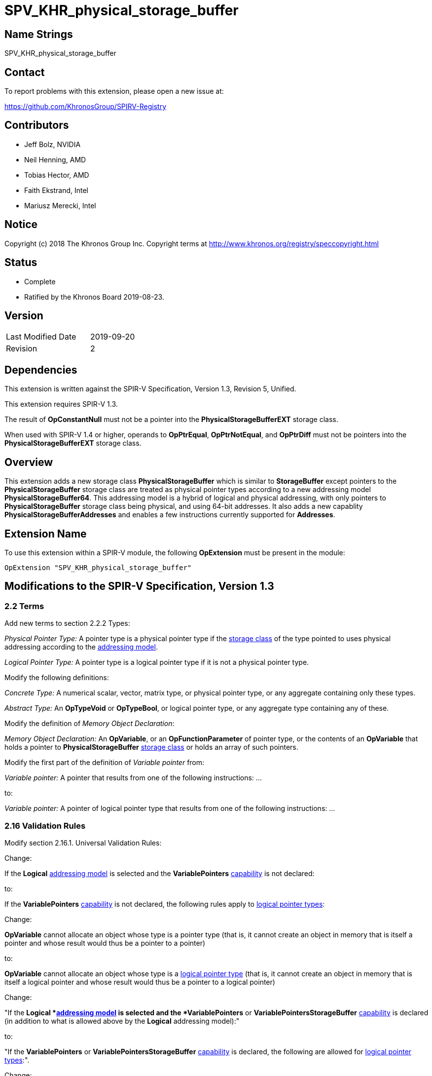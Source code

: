 SPV_KHR_physical_storage_buffer
===============================

Name Strings
------------

SPV_KHR_physical_storage_buffer

Contact
-------

To report problems with this extension, please open a new issue at:

https://github.com/KhronosGroup/SPIRV-Registry

Contributors
------------

- Jeff Bolz, NVIDIA
- Neil Henning, AMD
- Tobias Hector, AMD
- Faith Ekstrand, Intel
- Mariusz Merecki, Intel

Notice
------

Copyright (c) 2018 The Khronos Group Inc. Copyright terms at
http://www.khronos.org/registry/speccopyright.html

Status
------

- Complete
- Ratified by the Khronos Board 2019-08-23.

Version
-------

[width="40%",cols="25,25"]
|========================================
| Last Modified Date | 2019-09-20
| Revision           | 2
|========================================

Dependencies
------------

This extension is written against the SPIR-V Specification,
Version 1.3, Revision 5, Unified.

This extension requires SPIR-V 1.3.

The result of *OpConstantNull* must not be a pointer into the
*PhysicalStorageBufferEXT* storage class.

When used with SPIR-V 1.4 or higher, operands to *OpPtrEqual*, *OpPtrNotEqual*,
and *OpPtrDiff* must not be pointers into the *PhysicalStorageBufferEXT* storage
class.

Overview
--------

This extension adds a new storage class *PhysicalStorageBuffer* which is
similar to *StorageBuffer* except pointers to the *PhysicalStorageBuffer*
storage class are treated as physical pointer types according to a new
addressing model *PhysicalStorageBuffer64*. This addressing model is a
hybrid of logical and physical addressing, with only pointers to
*PhysicalStorageBuffer* storage class being physical, and using 64-bit
addresses. It also adds a new capablity *PhysicalStorageBufferAddresses*
and enables a few instructions currently supported for *Addresses*.

Extension Name
--------------

To use this extension within a SPIR-V module, the following
*OpExtension* must be present in the module:

----
OpExtension "SPV_KHR_physical_storage_buffer"
----

Modifications to the SPIR-V Specification, Version 1.3
------------------------------------------------------

2.2 Terms
~~~~~~~~~

Add new terms to section 2.2.2 Types:

[[PhysicalPointerType]]'Physical Pointer Type:' A pointer type is a physical
pointer type if the <<Storage_Class, storage class>> of the type pointed to uses physical
addressing according to the <<Addressing_Model, addressing model>>.

[[LogicalPointerType]]'Logical Pointer Type:' A pointer type is a logical
pointer type if it is not a physical pointer type.

Modify the following definitions:

[[ConcreteType]]'Concrete Type:' A numerical scalar, vector, matrix type,
or physical pointer type, or any aggregate containing only these types.

[[AbstractType]]'Abstract Type:' An *OpTypeVoid* or *OpTypeBool*, or logical
pointer type, or any aggregate type containing any of these.

Modify the definition of 'Memory Object Declaration':

[[MemoryObjectDeclaration]]'Memory Object Declaration:' An *OpVariable*, or
an *OpFunctionParameter* of pointer type, or the contents of an *OpVariable*
that holds a pointer to *PhysicalStorageBuffer* <<Storage_Class, storage class>>
or holds an array of such pointers.

Modify the first part of the definition of 'Variable pointer' from:

'Variable pointer:' A pointer that results from one of the
following instructions: ...

to:

'Variable pointer:' A pointer of logical pointer type that
results from one of the following instructions: ...

2.16 Validation Rules
~~~~~~~~~~~~~~~~~~~~~

Modify section 2.16.1. Universal Validation Rules:

Change:

****
If the *Logical* <<Addressing_Model, addressing model>> is selected and the
*VariablePointers* <<Capability,capability>> is not declared:
****

to:

****
If the *VariablePointers* <<Capability,capability>> is not declared, the
following rules apply to <<LogicalPointerType,logical pointer types>>:
****


Change:

****
*OpVariable* cannot allocate an object whose type is a pointer type (that
is, it cannot create an object in memory that is itself a pointer and
whose result would thus be a pointer to a pointer)
****

to:

****
*OpVariable* cannot allocate an object whose type is a
<<LogicalPointerType,logical pointer type>> (that is, it cannot create an
object in memory that is itself a logical pointer and whose result would
thus be a pointer to a logical pointer)
****


Change:

****
"If the *Logical *<<Addressing_Model, addressing model>> is selected and the
*VariablePointers* or *VariablePointersStorageBuffer* <<Capability,capability>> is
declared (in addition to what is allowed above by the *Logical* addressing model):"
****

to:

****
"If the *VariablePointers* or *VariablePointersStorageBuffer* <<Capability,capability>>
is declared, the following are allowed for <<LogicalPointerType,logical pointer types>>:".
****


Change:

****
*OpVariable* can allocate an object whose type is a pointer type, if the
<<Storage_Class, Storage Class>> of the *OpVariable* is one of the
following: ...
****

to:

****
*OpVariable* can allocate an object whose type is a
<<LogicalPointerType,logical pointer type>>, if the
<<Storage_Class, Storage Class>> of the *OpVariable* is one of the
following: ...
****


Change:

****
A <<VariablePointer,variable pointer>> with the Logical addressing model cannot ...
****

to:

****
A <<VariablePointer,variable pointer>> cannot ...
****

Add the following rules:

If the <<Addressing_Model, addressing model>> is not *PhysicalStorageBuffer64*, then the
*PhysicalStorageBuffer* <<Storage_Class, storage class>> must not be used.

Add *PhysicalStorageBuffer* to the list of <<Storage_Class, storage classes>> that support
atomic access.

*OpVariable* must not use a <<Storage_Class, storage class>> of *PhysicalStorageBuffer*.

If an *OpVariable*'s pointee type is a pointer (or array of pointers) in
*PhysicalStorageBuffer* <<Storage_Class, storage class>>, then the variable must be decorated
with exactly one of *AliasedPointer* or *RestrictPointer*.

If an *OpFunctionParameter* is a pointer (or array of pointers) in
*PhysicalStorageBuffer* <<Storage_Class, storage class>>, then the function parameter must be
decorated with exactly one of *Aliased* or *Restrict*.

If an *OpFunctionParameter* is a pointer (or array of pointers) and its
pointee type is a pointer in *PhysicalStorageBuffer* <<Storage_Class, storage class>>, then
the function parameter must be decorated with exactly one of
*AliasedPointer* or *RestrictPointer*.

Any pointer value whose <<Storage_Class, storage class>> is *PhysicalStorageBuffer* and that
points to a matrix or an array of matrices or a row or element of a matrix must be the result of
an *OpAccessChain* or *OpPtrAccessChain* instruction whose base is a structure type (or
recursively must be the result of a sequence of only access chains from a structure to the final
value). Such a pointer must only be used as the 'Pointer' operand to *OpLoad* or *OpStore*.

Modify section 2.16.2. Validation Rules for Shader Capabilities:

Add *PhysicalStorageBuffer* to the list of <<Storage_Class, storage classes>> in which
composite objects must be explicitly laid out.

Add *PhysicalStorageBuffer* to the list of <<Storage_Class, storage classes>> to which the
result of a *FPRoundingMode*-decorated conversion instruction can be stored.

2.18 Memory Model
~~~~~~~~~~~~~~~~~

Modify section 2.18.2. Aliasing:

Replace the paragraph about *Simple*, *GLSL*, and *VulkanKHR* memory models:

The *Simple*, *GLSL*, and *VulkanKHR* memory models can assume that aliasing
is generally not present between the <<MemoryObjectDeclaration,memory object declarations>>.
Specifically, the consumer is free to assume aliasing is not present between
memory object declarations, unless the memory object declarations explicitly
indicate they alias.

Aliasing is indicated by applying the *Aliased* <<Decoration,decoration>> to a memory object
declaration's <id>, for *OpVariable* and *OpFunctionParameter* <id>s.
Applying *Restrict* is allowed, but has no effect.

For variables holding *PhysicalStorageBuffer* pointers, applying the
*AliasedPointer* decoration on the *OpVariable* <id> indicates that the
*PhysicalStorageBuffer* pointers are potentially aliased. Applying
*RestrictPointer* is allowed, but has no effect. Variables holding
*PhysicalStorageBuffer* pointers must be decorated as either
*AliasedPointer* or *RestrictPointer*.

Only those memory object declarations decorated with *Aliased* or
*AliasedPointer* may alias each other.

Modify the Aliasing table in section 2.18.2:

Add a new row for *PhysicalStorageBuffer* that is a copy of
*StorageBuffer*. Add *PhysicalStorageBuffer* everywhere *StorageBuffer* is
used in the "Second Storage Classes" column.

Add to the description of the Aliasing table:

For the *PhysicalStorageBuffer* <<Storage_Class, storage class>>, *OpVariable* is understood
to mean the *PhysicalStorageBuffer* pointer value(s) stored in the
variable. An *Aliased* *PhysicalStorageBuffer* pointer stored in a
*Function* variable can potentially alias with other variables in the same
function, or with global variables or function parameters.


3.4 Addressing Model
~~~~~~~~~~~~~~~~~~~~

--
[options="header"]
|====
2+^| Addressing Model ^| Enabling Capabilities
| 5348 | *PhysicalStorageBuffer64* +
Indicates pointers whose <<Storage_Class, storage classes>> are *PhysicalStorageBuffer*
are physical pointer types with address width equal to 64 bits, and pointers to all other
<<Storage_Class, storage classes>> are logical.
| *PhysicalStorageBufferAddresses*
|====
--

3.7 Storage Class
~~~~~~~~~~~~~~~~~

--
[options="header"]
|====
2+^| Storage Class ^| Enabling Capabilities
| 5349 | *PhysicalStorageBuffer* +
Shared externally, readable and writable, visible across all functions in all
invocations in all work groups. Graphics storage buffers using physical
addressing.
| *PhysicalStorageBufferAddresses*
|====
--

3.20 Decorations
~~~~~~~~~~~~~~~~

--
[cols="^1,10,^6,2*2",options="header",width = "100%"]
|====
2+^.^| Decoration | Enabling Capabilities 2+<.^| Extra Operands
| 5355 | *RestrictPointer* +
Apply to an *OpVariable*, to indicate the compiler may compile as if there
is no aliasing of the pointer stored in the variable. See the <<AliasingSection,Aliasing>>
section for more detail.
|*PhysicalStorageBufferAddresses* 2+|
| 5356 | *AliasedPointer* +
Apply to an *OpVariable*, to indicate the compiler is to generate accesses to
the pointer stored in the variable that work correctly in the presence of
aliasing. See the Aliasing section for more detail.
|*PhysicalStorageBufferAddresses* 2+|
|====
--


3.25 Memory Semantics <id>
~~~~~~~~~~~~~~~~~~~~~~~~~~

Add *PhysicalStorageBuffer* to the list of storage classes synchronized by
*UniformMemory*.

3.26 Memory Access
~~~~~~~~~~~~~~~~~~

Add to the description of 'Aligned':

Valid values are defined by the execution environment.

3.31 Capabilities
~~~~~~~~~~~~~~~~~

Modify Section 3.31, "Capability", adding these rows to the Capability table:

--
[options="header"]
|====
2+^| Capability ^| Enabling Capabilities
| 5347 | *PhysicalStorageBufferAddresses* +
| *Shader*
|====
--

Add *PhysicalStorageBuffer* to the list of storage classes for the
*StorageBuffer16BitAccess*, *UniformAndStorageBuffer16BitAccess*, 
*StorageBuffer8BitAccess*, and *UniformAndStorageBuffer8BitAccess*
capabilities.


Instructions
~~~~~~~~~~~~

Modify the *OpTypeForwardPointer*, *OpConvertUToPtr*, *OpConvertPtrToU*, and
*OpPtrAccessChain* instructions to add *PhysicalStorageBufferAddresses* to
their capability lists.

Modify *OpConvertUToPtr* to require that the result type must be a physical
pointer type.

Modify *OpConvertPtrToU* to require that the 'Pointer' operand must have a
physical pointer type.

Modify *OpBitcast* to allow vector conversions to/from pointers, by changing
this existing rule:

****
"If 'Result Type' is a pointer, 'Operand' must be a pointer or integer
scalar. If 'Operand' is a pointer, 'Result Type' must be a pointer or
integer scalar."
****

to instead say:

****
"If either 'Result Type' or 'Operand' is a pointer, the other must be a
pointer, an integer scalar, or an integer vector."
****

Universal Validation Rules
~~~~~~~~~~~~~~~~~~~~~~~~~~

* When using OpBitcast to convert pointers to/from vectors of integers, only
  vectors of 32-bit integers are supported.

Issues
------

1) How can we support comparing pointers to "null"?

Resolution: This can be accomplished by converting the pointer to an integer
with *OpConvertPtrToU* or to a uvec2 with *OpBitcast*.

2) Should we define a null pointer value in memory?

Discussion: The environment spec can define a particular bit pattern for
NULL, the core SPIR-V spec should not.

Resolution: SPIR-V doesn't define it, but Vulkan defines it to 0.

3) Can we reuse *Aligned* to specify a minimum alignment on a load/store?

Resolution: The SPIR-V spec will be changed to say that the meaning of
*Aligned* is defined by the execution environment, and Vulkan will define
it to be the minimum alignment, at least for physical storage buffer
pointers.

4) Which instructions from *Addresses* don't we need?

Discussion: *OpSizeOf* seems unnecessary without polymorphism in the high
level language. Variable pointers doesn't enable *OpInBoundsPtrAccessChain*,
do we need it? *OpCopyMemorySized*? *MaxByteOffset(Id)* decorations?

Resolution: Omit all of them listed above, as they are not strictly needed.

5) Does this extension depend on the *Int64* capability?

Resolution: This extension can be used without *Int64*, but *OpConvertUToPtr*
and *OpConvertPtrToU* can't be used in that case.  However, *OpBitcast* can be
used to convert uvec2 <-> reference address.

6) How do Coherent/Volatile work?

Resolution: We rely on the per-instruction availability/visibility and
volatile memory access operands and image operands, many of which were added
by the SPV_KHR_vulkan_memory_model extension. So that extension must be used
to get coherent/volatile access.

7) What changes are needed to the Aliasing section?

Resolution: Pointers to the PhysicalStorageBuffer storage class don't
quite fit the pre-existing definitions because the pointer is not created by
OpVariable, rather it is loaded from memory or generated with
OpConvertUToPtr. So we extend the definition of a memory object declaration
to include a variable that holds a PhysicalStorageBuffer pointer, and add
a way to decorate that the object in the variable is aliased/restrict rather
than just the variable itself.

Revision History
----------------

[cols="5,15,15,70"]
[grid="rows"]
[options="header"]
|========================================
|Rev|Date|Author|Changes
|1|2018-12-07|Jeff Bolz|Initial revision
|2|2019-09-18|David Neto|Interaction with OpConstantNull, and new SPIR-V 1.4 instructions
|========================================
